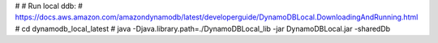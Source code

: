 #
# Run local ddb:
# https://docs.aws.amazon.com/amazondynamodb/latest/developerguide/DynamoDBLocal.DownloadingAndRunning.html
#  cd dynamodb_local_latest
#  java -Djava.library.path=./DynamoDBLocal_lib -jar DynamoDBLocal.jar -sharedDb
